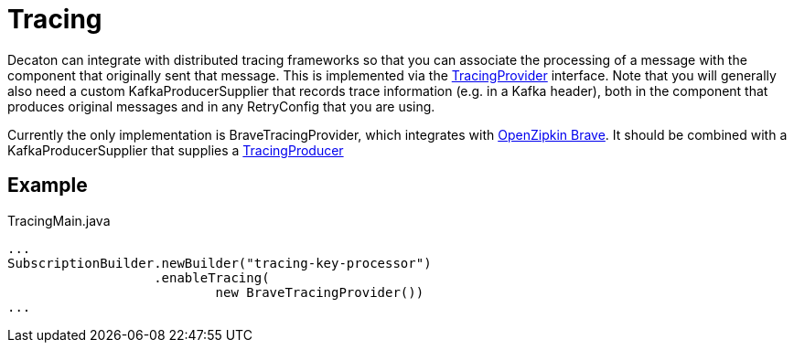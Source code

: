 = Tracing
:base_version: 7.0.0
:modules: brave,processor

Decaton can integrate with distributed tracing frameworks so that you can associate the processing of a message
with the component that originally sent that message. This is implemented via the
link:../processor/src/main/java/com/linecorp/decaton/processor/tracing/TracingProvider.java[TracingProvider]
interface. Note that you will generally also need a custom KafkaProducerSupplier that records trace information
(e.g. in a Kafka header), both in the component that produces original messages and in any RetryConfig that
you are using.

Currently the only implementation is BraveTracingProvider, which integrates with
link:https://github.com/openzipkin/brave[OpenZipkin Brave]. It should be combined with a KafkaProducerSupplier
that supplies a link:https://github.com/openzipkin/brave/blob/master/instrumentation/kafka-clients/README.md#setup[TracingProducer]

== Example

[source,java]
.TracingMain.java
----
...
SubscriptionBuilder.newBuilder("tracing-key-processor")
                   .enableTracing(
                           new BraveTracingProvider())
...
----
